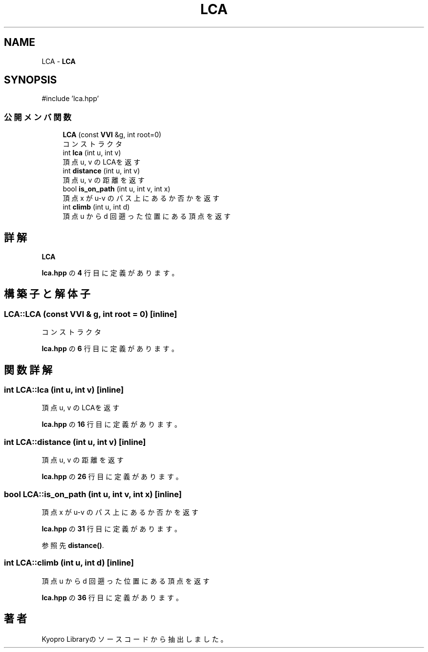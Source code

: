 .TH "LCA" 3 "Kyopro Library" \" -*- nroff -*-
.ad l
.nh
.SH NAME
LCA \- \fBLCA\fP  

.SH SYNOPSIS
.br
.PP
.PP
\fR#include 'lca\&.hpp'\fP
.SS "公開メンバ関数"

.in +1c
.ti -1c
.RI "\fBLCA\fP (const \fBVVI\fP &g, int root=0)"
.br
.RI "コンストラクタ "
.ti -1c
.RI "int \fBlca\fP (int u, int v)"
.br
.RI "頂点 u, v のLCAを返す "
.ti -1c
.RI "int \fBdistance\fP (int u, int v)"
.br
.RI "頂点 u, v の距離を返す "
.ti -1c
.RI "bool \fBis_on_path\fP (int u, int v, int x)"
.br
.RI "頂点 x が u-v のパス上にあるか否かを返す "
.ti -1c
.RI "int \fBclimb\fP (int u, int d)"
.br
.RI "頂点 u から d 回遡った位置にある頂点を返す "
.in -1c
.SH "詳解"
.PP 
\fBLCA\fP 
.PP
 \fBlca\&.hpp\fP の \fB4\fP 行目に定義があります。
.SH "構築子と解体子"
.PP 
.SS "LCA::LCA (const \fBVVI\fP & g, int root = \fR0\fP)\fR [inline]\fP"

.PP
コンストラクタ 
.PP
 \fBlca\&.hpp\fP の \fB6\fP 行目に定義があります。
.SH "関数詳解"
.PP 
.SS "int LCA::lca (int u, int v)\fR [inline]\fP"

.PP
頂点 u, v のLCAを返す 
.PP
 \fBlca\&.hpp\fP の \fB16\fP 行目に定義があります。
.SS "int LCA::distance (int u, int v)\fR [inline]\fP"

.PP
頂点 u, v の距離を返す 
.PP
 \fBlca\&.hpp\fP の \fB26\fP 行目に定義があります。
.SS "bool LCA::is_on_path (int u, int v, int x)\fR [inline]\fP"

.PP
頂点 x が u-v のパス上にあるか否かを返す 
.PP
 \fBlca\&.hpp\fP の \fB31\fP 行目に定義があります。
.PP
参照先 \fBdistance()\fP\&.
.SS "int LCA::climb (int u, int d)\fR [inline]\fP"

.PP
頂点 u から d 回遡った位置にある頂点を返す 
.PP
 \fBlca\&.hpp\fP の \fB36\fP 行目に定義があります。

.SH "著者"
.PP 
 Kyopro Libraryのソースコードから抽出しました。
